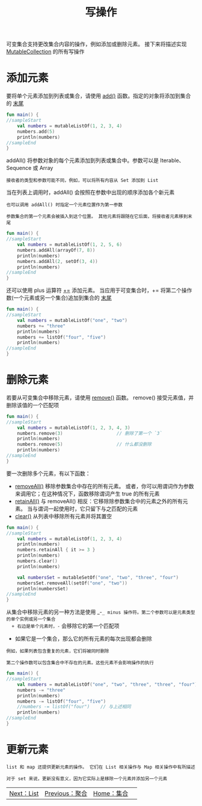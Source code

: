 #+TITLE: 写操作
#+HTML_HEAD: <link rel="stylesheet" type="text/css" href="../css/main.css" />
#+HTML_LINK_UP: ./aggregate.html
#+HTML_LINK_HOME: ./collections.html
#+OPTIONS: num:nil timestamp:nil

可变集合支持更改集合内容的操作，例如添加或删除元素。 接下来将描述实现 _MutableCollection_ 的所有写操作 
* 添加元素

  要将单个元素添加到列表或集合，请使用 _add()_ 函数。指定的对象将添加到集合的 _末尾_  

  #+BEGIN_SRC kotlin 
  fun main() {
  //sampleStart
      val numbers = mutableListOf(1, 2, 3, 4)
      numbers.add(5)
      println(numbers)
  //sampleEnd
  }
  #+END_SRC


  addAll() 将参数对象的每个元素添加到列表或集合中。参数可以是 Iterable、Sequence 或 Array

  #+BEGIN_EXAMPLE
    接收者的类型和参数可能不同，例如，可以将所有内容从 Set 添加到 List
  #+END_EXAMPLE

  当在列表上调用时，addAll() 会按照在参数中出现的顺序添加各个新元素

  #+BEGIN_EXAMPLE
    也可以调用 addAll() 时指定一个元素位置作为第一参数

    参数集合的第一个元素会被插入到这个位置。 其他元素将跟随在它后面，将接收者元素移到末尾
  #+END_EXAMPLE

  #+BEGIN_SRC kotlin 
  fun main() {
  //sampleStart
      val numbers = mutableListOf(1, 2, 5, 6)
      numbers.addAll(arrayOf(7, 8))
      println(numbers)
      numbers.addAll(2, setOf(3, 4))
      println(numbers)
  //sampleEnd
  }
  #+END_SRC

  还可以使用 plus 运算符 _+=_ 添加元素。 当应用于可变集合时，+= 将第二个操作数(一个元素或另一个集合)追加到集合的 _末尾_ 

  #+BEGIN_SRC kotlin 
  fun main() {
  //sampleStart
      val numbers = mutableListOf("one", "two")
      numbers += "three"
      println(numbers)
      numbers += listOf("four", "five")    
      println(numbers)
  //sampleEnd
  }
  #+END_SRC
* 删除元素
  若要从可变集合中移除元素，请使用 _remove()_ 函数。 remove() 接受元素值，并删除该值的一个匹配项 

  #+BEGIN_SRC kotlin 
  fun main() {
  //sampleStart
      val numbers = mutableListOf(1, 2, 3, 4, 3)
      numbers.remove(3)                    // 删除了第一个 `3`
      println(numbers)
      numbers.remove(5)                    // 什么都没删除
      println(numbers)
  //sampleEnd
  }
  #+END_SRC

  要一次删除多个元素，有以下函数：
  + _removeAll()_ 移除参数集合中存在的所有元素。 或者，你可以用谓词作为参数来调用它；在这种情况下，函数移除谓词产生 true 的所有元素
  + _retainAll()_ 与 removeAll() 相反：它移除除参数集合中的元素之外的所有元素。 当与谓词一起使用时，它只留下与之匹配的元素
  + _clear()_ 从列表中移除所有元素并将其置空 

  #+BEGIN_SRC kotlin 
  fun main() {
  //sampleStart
      val numbers = mutableListOf(1, 2, 3, 4)
      println(numbers)
      numbers.retainAll { it >= 3 }
      println(numbers)
      numbers.clear()
      println(numbers)

      val numbersSet = mutableSetOf("one", "two", "three", "four")
      numbersSet.removeAll(setOf("one", "two"))
      println(numbersSet)
  //sampleEnd
  }
  #+END_SRC
  从集合中移除元素的另一种方法是使用 _-=_ minus 操作符。第二个参数可以是元素类型的单个实例或另一个集合
  + 右边是单个元素时，-= 会移除它的第一个匹配项
  + 如果它是一个集合，那么它的所有元素的每次出现都会删除

  #+BEGIN_EXAMPLE
    例如，如果列表包含重复的元素，它们将被同时删除

    第二个操作数可以包含集合中不存在的元素。这些元素不会影响操作的执行
  #+END_EXAMPLE

  #+BEGIN_SRC kotlin 
  fun main() {
  //sampleStart
      val numbers = mutableListOf("one", "two", "three", "three", "four")
      numbers -= "three"
      println(numbers)
      numbers -= listOf("four", "five")    
      //numbers -= listOf("four")    // 与上述相同
      println(numbers)    
  //sampleEnd
  }
  #+END_SRC
* 更新元素
  #+BEGIN_EXAMPLE
    list 和 map 还提供更新元素的操作。 它们在 List 相关操作与 Map 相关操作中有所描述

    对于 set 来说，更新没有意义，因为它实际上是移除一个元素并添加另一个元素
  #+END_EXAMPLE

  #+ATTR_HTML: :border 1 :rules all :frame boader
  | [[file:list.org][Next：List]] | [[file:aggregate.org][Previous：聚合]] | [[file:collections.org][Home：集合]] | 
